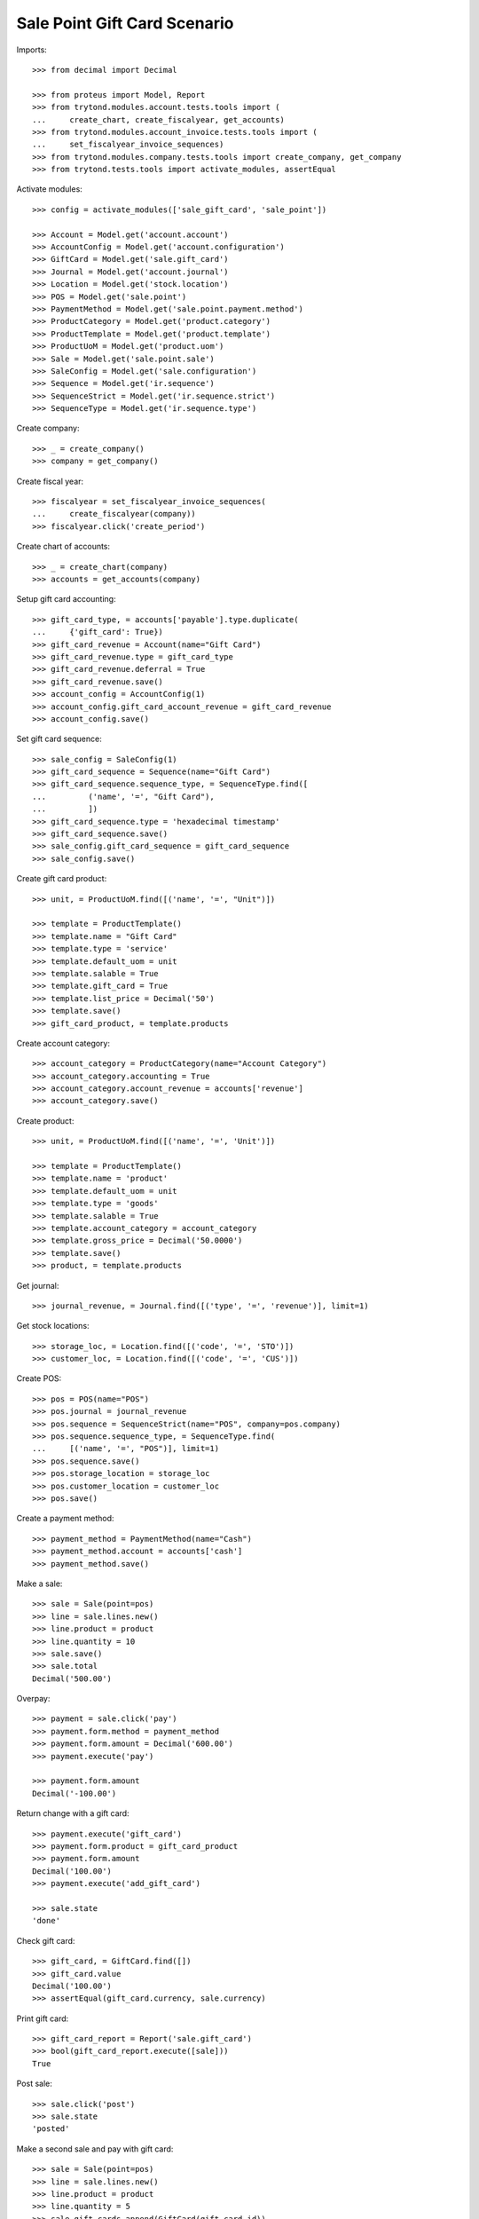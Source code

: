 =============================
Sale Point Gift Card Scenario
=============================

Imports::

    >>> from decimal import Decimal

    >>> from proteus import Model, Report
    >>> from trytond.modules.account.tests.tools import (
    ...     create_chart, create_fiscalyear, get_accounts)
    >>> from trytond.modules.account_invoice.tests.tools import (
    ...     set_fiscalyear_invoice_sequences)
    >>> from trytond.modules.company.tests.tools import create_company, get_company
    >>> from trytond.tests.tools import activate_modules, assertEqual

Activate modules::

    >>> config = activate_modules(['sale_gift_card', 'sale_point'])

    >>> Account = Model.get('account.account')
    >>> AccountConfig = Model.get('account.configuration')
    >>> GiftCard = Model.get('sale.gift_card')
    >>> Journal = Model.get('account.journal')
    >>> Location = Model.get('stock.location')
    >>> POS = Model.get('sale.point')
    >>> PaymentMethod = Model.get('sale.point.payment.method')
    >>> ProductCategory = Model.get('product.category')
    >>> ProductTemplate = Model.get('product.template')
    >>> ProductUoM = Model.get('product.uom')
    >>> Sale = Model.get('sale.point.sale')
    >>> SaleConfig = Model.get('sale.configuration')
    >>> Sequence = Model.get('ir.sequence')
    >>> SequenceStrict = Model.get('ir.sequence.strict')
    >>> SequenceType = Model.get('ir.sequence.type')

Create company::

    >>> _ = create_company()
    >>> company = get_company()

Create fiscal year::

    >>> fiscalyear = set_fiscalyear_invoice_sequences(
    ...     create_fiscalyear(company))
    >>> fiscalyear.click('create_period')

Create chart of accounts::

    >>> _ = create_chart(company)
    >>> accounts = get_accounts(company)

Setup gift card accounting::

    >>> gift_card_type, = accounts['payable'].type.duplicate(
    ...     {'gift_card': True})
    >>> gift_card_revenue = Account(name="Gift Card")
    >>> gift_card_revenue.type = gift_card_type
    >>> gift_card_revenue.deferral = True
    >>> gift_card_revenue.save()
    >>> account_config = AccountConfig(1)
    >>> account_config.gift_card_account_revenue = gift_card_revenue
    >>> account_config.save()

Set gift card sequence::

    >>> sale_config = SaleConfig(1)
    >>> gift_card_sequence = Sequence(name="Gift Card")
    >>> gift_card_sequence.sequence_type, = SequenceType.find([
    ...         ('name', '=', "Gift Card"),
    ...         ])
    >>> gift_card_sequence.type = 'hexadecimal timestamp'
    >>> gift_card_sequence.save()
    >>> sale_config.gift_card_sequence = gift_card_sequence
    >>> sale_config.save()

Create gift card product::

    >>> unit, = ProductUoM.find([('name', '=', "Unit")])

    >>> template = ProductTemplate()
    >>> template.name = "Gift Card"
    >>> template.type = 'service'
    >>> template.default_uom = unit
    >>> template.salable = True
    >>> template.gift_card = True
    >>> template.list_price = Decimal('50')
    >>> template.save()
    >>> gift_card_product, = template.products

Create account category::

    >>> account_category = ProductCategory(name="Account Category")
    >>> account_category.accounting = True
    >>> account_category.account_revenue = accounts['revenue']
    >>> account_category.save()

Create product::

    >>> unit, = ProductUoM.find([('name', '=', 'Unit')])

    >>> template = ProductTemplate()
    >>> template.name = 'product'
    >>> template.default_uom = unit
    >>> template.type = 'goods'
    >>> template.salable = True
    >>> template.account_category = account_category
    >>> template.gross_price = Decimal('50.0000')
    >>> template.save()
    >>> product, = template.products

Get journal::

    >>> journal_revenue, = Journal.find([('type', '=', 'revenue')], limit=1)

Get stock locations::

    >>> storage_loc, = Location.find([('code', '=', 'STO')])
    >>> customer_loc, = Location.find([('code', '=', 'CUS')])

Create POS::

    >>> pos = POS(name="POS")
    >>> pos.journal = journal_revenue
    >>> pos.sequence = SequenceStrict(name="POS", company=pos.company)
    >>> pos.sequence.sequence_type, = SequenceType.find(
    ...     [('name', '=', "POS")], limit=1)
    >>> pos.sequence.save()
    >>> pos.storage_location = storage_loc
    >>> pos.customer_location = customer_loc
    >>> pos.save()

Create a payment method::

    >>> payment_method = PaymentMethod(name="Cash")
    >>> payment_method.account = accounts['cash']
    >>> payment_method.save()

Make a sale::

    >>> sale = Sale(point=pos)
    >>> line = sale.lines.new()
    >>> line.product = product
    >>> line.quantity = 10
    >>> sale.save()
    >>> sale.total
    Decimal('500.00')

Overpay::

    >>> payment = sale.click('pay')
    >>> payment.form.method = payment_method
    >>> payment.form.amount = Decimal('600.00')
    >>> payment.execute('pay')

    >>> payment.form.amount
    Decimal('-100.00')

Return change with a gift card::

    >>> payment.execute('gift_card')
    >>> payment.form.product = gift_card_product
    >>> payment.form.amount
    Decimal('100.00')
    >>> payment.execute('add_gift_card')

    >>> sale.state
    'done'

Check gift card::

    >>> gift_card, = GiftCard.find([])
    >>> gift_card.value
    Decimal('100.00')
    >>> assertEqual(gift_card.currency, sale.currency)

Print gift card::

    >>> gift_card_report = Report('sale.gift_card')
    >>> bool(gift_card_report.execute([sale]))
    True

Post sale::

    >>> sale.click('post')
    >>> sale.state
    'posted'

Make a second sale and pay with gift card::

    >>> sale = Sale(point=pos)
    >>> line = sale.lines.new()
    >>> line.product = product
    >>> line.quantity = 5
    >>> sale.gift_cards.append(GiftCard(gift_card.id))
    >>> sale.save()
    >>> sale.total
    Decimal('150.00')

Pay::

    >>> payment = sale.click('pay')
    >>> payment.form.method = payment_method
    >>> payment.execute('pay')

    >>> sale.state
    'done'
    >>> sale.total
    Decimal('150.00')

Check gift card::

    >>> gift_card.reload()
    >>> assertEqual(gift_card.spent_on, sale)

Post sale::

    >>> sale.click('post')
    >>> sale.state
    'posted'
